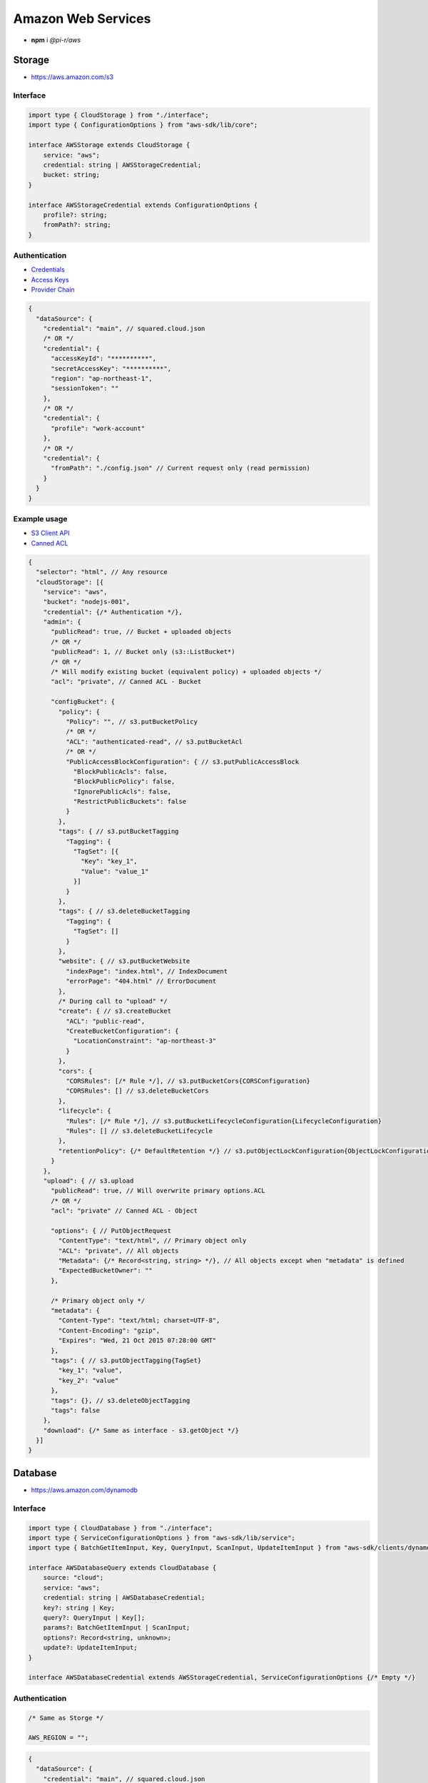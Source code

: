 ===================
Amazon Web Services
===================

- **npm** i *@pi-r/aws*

Storage
=======

- https://aws.amazon.com/s3

Interface
---------

.. code-block:: typescript

  import type { CloudStorage } from "./interface";
  import type { ConfigurationOptions } from "aws-sdk/lib/core";

  interface AWSStorage extends CloudStorage {
      service: "aws";
      credential: string | AWSStorageCredential;
      bucket: string;
  }

  interface AWSStorageCredential extends ConfigurationOptions {
      profile?: string;
      fromPath?: string;
  }

Authentication
--------------

- `Credentials <https://docs.aws.amazon.com/sdk-for-javascript/v2/developer-guide/setting-credentials-node.html>`_
- `Access Keys <https://docs.aws.amazon.com/sdkref/latest/guide/feature-static-credentials.html>`_
- `Provider Chain <https://docs.aws.amazon.com/AWSJavaScriptSDK/latest/AWS/CredentialProviderChain.html>`_

.. code-block:: javascript
  :caption: using process.env

  AWS_ACCESS_KEY_ID = "";
  AWS_SECRET_ACCESS_KEY = "";
  AWS_SESSION_TOKEN = ""; // Optional

  AWS_SDK_LOAD_CONFIG = "<any>"; // AWS.SharedIniFileCredentials
  AWS_SHARED_CREDENTIALS_FILE = "<default>"; // Default is "~/.aws/credentials"
  AWS_PROFILE = "<default>";

  AWS_WEB_IDENTITY_TOKEN_FILE = ""; // AWS.TokenFileWebIdentityCredentials

  AWS_CONTAINER_CREDENTIALS_RELATIVE_URI = ""; // AWS.RemoteCredentials
  AWS_CONTAINER_CREDENTIALS_FULL_URI = "";

.. code-block::

  {
    "dataSource": {
      "credential": "main", // squared.cloud.json
      /* OR */
      "credential": {
        "accessKeyId": "**********",
        "secretAccessKey": "**********",
        "region": "ap-northeast-1",
        "sessionToken": ""
      },
      /* OR */
      "credential": {
        "profile": "work-account"
      },
      /* OR */
      "credential": {
        "fromPath": "./config.json" // Current request only (read permission)
      }
    }
  }

Example usage
-------------

- `S3 Client API <https://docs.aws.amazon.com/AWSJavaScriptSDK/latest/AWS/S3.html>`_
- `Canned ACL <https://docs.aws.amazon.com/AmazonS3/latest/userguide/acl-overview.html#canned-acl>`_

.. code-block::

  {
    "selector": "html", // Any resource
    "cloudStorage": [{
      "service": "aws",
      "bucket": "nodejs-001",
      "credential": {/* Authentication */},
      "admin": {
        "publicRead": true, // Bucket + uploaded objects
        /* OR */
        "publicRead": 1, // Bucket only (s3::ListBucket*)
        /* OR */
        /* Will modify existing bucket (equivalent policy) + uploaded objects */
        "acl": "private", // Canned ACL - Bucket

        "configBucket": {
          "policy": {
            "Policy": "", // s3.putBucketPolicy
            /* OR */
            "ACL": "authenticated-read", // s3.putBucketAcl
            /* OR */
            "PublicAccessBlockConfiguration": { // s3.putPublicAccessBlock
              "BlockPublicAcls": false,
              "BlockPublicPolicy": false,
              "IgnorePublicAcls": false,
              "RestrictPublicBuckets": false
            }
          },
          "tags": { // s3.putBucketTagging
            "Tagging": {
              "TagSet": [{
                "Key": "key_1",
                "Value": "value_1"
              }]
            }
          },
          "tags": { // s3.deleteBucketTagging
            "Tagging": {
              "TagSet": []
            }
          },
          "website": { // s3.putBucketWebsite
            "indexPage": "index.html", // IndexDocument
            "errorPage": "404.html" // ErrorDocument
          },
          /* During call to "upload" */
          "create": { // s3.createBucket
            "ACL": "public-read",
            "CreateBucketConfiguration": {
              "LocationConstraint": "ap-northeast-3"
            }
          },
          "cors": {
            "CORSRules": [/* Rule */], // s3.putBucketCors{CORSConfiguration}
            "CORSRules": [] // s3.deleteBucketCors
          },
          "lifecycle": {
            "Rules": [/* Rule */], // s3.putBucketLifecycleConfiguration{LifecycleConfiguration}
            "Rules": [] // s3.deleteBucketLifecycle
          },
          "retentionPolicy": {/* DefaultRetention */} // s3.putObjectLockConfiguration{ObjectLockConfiguration[Rule]}
        }
      },
      "upload": { // s3.upload
        "publicRead": true, // Will overwrite primary options.ACL
        /* OR */
        "acl": "private" // Canned ACL - Object

        "options": { // PutObjectRequest
          "ContentType": "text/html", // Primary object only
          "ACL": "private", // All objects
          "Metadata": {/* Record<string, string> */}, // All objects except when "metadata" is defined
          "ExpectedBucketOwner": ""
        },

        /* Primary object only */
        "metadata": {
          "Content-Type": "text/html; charset=UTF-8",
          "Content-Encoding": "gzip",
          "Expires": "Wed, 21 Oct 2015 07:28:00 GMT"
        },
        "tags": { // s3.putObjectTagging{TagSet}
          "key_1": "value",
          "key_2": "value"
        },
        "tags": {}, // s3.deleteObjectTagging
        "tags": false
      },
      "download": {/* Same as interface - s3.getObject */}
    }]
  }

Database
========

- https://aws.amazon.com/dynamodb

Interface
---------

.. code-block:: typescript

  import type { CloudDatabase } from "./interface";
  import type { ServiceConfigurationOptions } from "aws-sdk/lib/service";
  import type { BatchGetItemInput, Key, QueryInput, ScanInput, UpdateItemInput } from "aws-sdk/clients/dynamodb";

  interface AWSDatabaseQuery extends CloudDatabase {
      source: "cloud";
      service: "aws";
      credential: string | AWSDatabaseCredential;
      key?: string | Key;
      query?: QueryInput | Key[];
      params?: BatchGetItemInput | ScanInput;
      options?: Record<string, unknown>;
      update?: UpdateItemInput;
  }

  interface AWSDatabaseCredential extends AWSStorageCredential, ServiceConfigurationOptions {/* Empty */}

Authentication
--------------

.. code-block:: javascript

  /* Same as Storge */

  AWS_REGION = "";

.. code-block::

  {
    "dataSource": {
      "credential": "main", // squared.cloud.json
      /* OR */
      "credential": {/* Same as Storage */}
    }
  }

Example usage
-------------

- `DynamoDB Client API <https://docs.aws.amazon.com/AWSJavaScriptSDK/latest/AWS/DynamoDB.html>`_
- `Query <https://docs.aws.amazon.com/sdk-for-javascript/v2/developer-guide/dynamodb-example-query-scan.html>`_

.. code-block::

  {
    "selector": "h1",
    "type": "text",
    "dataSource": {
      "source": "cloud",
      "service": "aws",
      "credential": {/* Authentication */},
      "table": "demo",

      "query": { // db.query
        "KeyConditionExpression": "#name = :value",
        "ExpressionAttributeNames": { "#name": "id" },
        "ExpressionAttributeValues": { ":value": "1" }
      },
      /* OR */      
      "query": [{ "name": { "S": "value" } }], // db.batchGet{BatchGetItemInput[RequestItems]}
      "query": "<empty>", // db.scan
      "params": { // BatchGetItemInput | ScanInput
        "ProjectionExpression": "name"
      },
      /* OR */
      "key": { // db.get{GetItemInput[Key]}
        "a": "value",
        "b": 1
      },
      /* OR */
      "key": "c", // { "c": 1 }
      "id": 1,

      "value": "<b>${title}</b>: ${description}", // See "/document/data.html"

      "update": { // db.update
        "TableName": "<table>",
        "Key": "<key>"
      },
      "key": "c" // Same as item being retrieved
    }
  }

@pi-r/aws
=========

.. versionadded:: 0.7.0

  - **configBucket.tags** using *PutBucketTaggingRequest* was implemented.
  - **configBucket.cors** using *CORSConfiguration* was implemented.
  - **configBucket.lifecycle** using *LifecycleConfiguration* was implemented.

.. versionadded:: 0.6.2

  - Default providers *web identity token* and *remote credentials* environment variables are detected.
  - **AWS_SDK_LOAD_CONFIG** is enabled with any non empty value.

.. deprecated:: 0.6.2

  - **AWS_SESSION_TOKEN** is not used when validating credentials and was removed in **0.6.2**.
  - DynamoDB using *AWS.config.loadFromPath* to parse **fromPath** will be revised in **0.7.0**.
  - **AWS_DEFAULT_REGION** is not recognized in *AWS NodeJS SDK* and will be removed in **0.7.0**.
  - *AWSDatabaseQuery* property **partitionKey** is a duplicate of **key** will be removed in **0.7.0**.